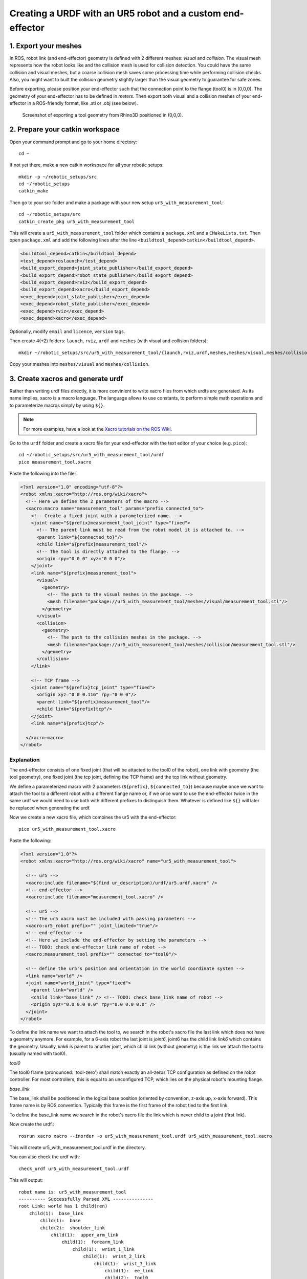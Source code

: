 .. _ros_examples_create_urdf_ur5_with_measurement_tool:

********************************************************************************
Creating a URDF with an UR5 robot and a custom end-effector
********************************************************************************

1. Export your meshes
=====================

In ROS, robot link (and end-effector) geometry is defined with 2 different
meshes: *visual* and *collision*. The visual mesh represents how the robot looks
like and the collision mesh is used for collision detection. You could have the
same collision and visual meshes, but a coarse collision mesh saves some
processing time while performing collision checks. Also, you might want to built
the collision geometry slightly larger than the visual geometry to guarantee for
safe zones.

Before exporting, please position your end-effector such that the connection 
point to the flange (tool0) is in (0,0,0). The geometry of your end-effector has
to be defined in *meters*. Then export both visual and a collision meshes of 
your end-effector in a ROS-friendly format, like .stl or .obj (see below).

.. figure:: 07_urdf_tool_00.jpg
    :figclass: figure
    :class: figure-img img-fluid

    Screenshot of exporting a tool geometry from Rhino3D positioned in (0,0,0).


2. Prepare your catkin workspace
================================

Open your command prompt and go to your home directory::

  cd ~

If not yet there, make a new catkin workspace for all your robotic setups::

  mkdir -p ~/robotic_setups/src
  cd ~/robotic_setups
  catkin_make

Then go to your src folder and make a package with your new setup
``ur5_with_measurement_tool``::

  cd ~/robotic_setups/src
  catkin_create_pkg ur5_with_measurement_tool

This will create a ``ur5_with_measurement_tool`` folder which contains a
``package.xml`` and a ``CMakeLists.txt``. Then open ``package.xml`` and add the
following lines after the line ``<buildtool_depend>catkin</buildtool_depend>``.

.. code-block:: xml

  <buildtool_depend>catkin</buildtool_depend>
  <test_depend>roslaunch</test_depend>
  <build_export_depend>joint_state_publisher</build_export_depend>
  <build_export_depend>robot_state_publisher</build_export_depend>
  <build_export_depend>rviz</build_export_depend>
  <build_export_depend>xacro</build_export_depend>
  <exec_depend>joint_state_publisher</exec_depend>
  <exec_depend>robot_state_publisher</exec_depend>
  <exec_depend>rviz</exec_depend>
  <exec_depend>xacro</exec_depend>

Optionally, modify ``email`` and ``licence``, ``version`` tags.

Then create 4(+2) folders: ``launch``, ``rviz``, ``urdf`` and ``meshes`` (with visual and collision folders)::

  mkdir ~/robotic_setups/src/ur5_with_measurement_tool/{launch,rviz,urdf,meshes,meshes/visual,meshes/collision}

Copy your meshes into ``meshes/visual`` and ``meshes/collision``.


3. Create xacros and generate urdf
==================================

Rather than writing urdf files directly, it is more convinient to write xacro 
files from which urdfs are generated. As its name implies, xacro is a macro 
language. The language allows to use constants, to perform simple math 
operations and to parameterize macros simply by using ``${}``.

.. note::

  For more examples, have a look at the 
  `Xacro tutorials on the ROS Wiki <http://wiki.ros.org/urdf/Tutorials/Using%20Xacro%20to%20Clean%20Up%20a%20URDF%20File>`_.

 
Go to the ``urdf`` folder and create a xacro file for your end-effector with the text editor of your choice (e.g. ``pico``)::

  cd ~/robotic_setups/src/ur5_with_measurement_tool/urdf
  pico measurement_tool.xacro

Paste the following into the file:

.. code-block:: xml

  <?xml version="1.0" encoding="utf-8"?>
  <robot xmlns:xacro="http://ros.org/wiki/xacro">
    <!-- Here we define the 2 parameters of the macro -->
    <xacro:macro name="measurement_tool" params="prefix connected_to">
      <!-- Create a fixed joint with a parameterized name. -->
      <joint name="${prefix}measurement_tool_joint" type="fixed">
        <!-- The parent link must be read from the robot model it is attached to. -->
        <parent link="${connected_to}"/> 
        <child link="${prefix}measurement_tool"/>
        <!-- The tool is directly attached to the flange. -->
        <origin rpy="0 0 0" xyz="0 0 0"/>
      </joint>
      <link name="${prefix}measurement_tool">
        <visual>
          <geometry>
            <!-- The path to the visual meshes in the package. -->
            <mesh filename="package://ur5_with_measurement_tool/meshes/visual/measurement_tool.stl"/> 
          </geometry>
        </visual>
        <collision>
          <geometry>
            <!-- The path to the collision meshes in the package. -->
            <mesh filename="package://ur5_with_measurement_tool/meshes/collision/measurement_tool.stl"/>
          </geometry>
        </collision>
      </link>

      <!-- TCP frame -->
      <joint name="${prefix}tcp_joint" type="fixed">
        <origin xyz="0 0 0.116" rpy="0 0 0"/>
        <parent link="${prefix}measurement_tool"/>
        <child link="${prefix}tcp"/>
      </joint>
      <link name="${prefix}tcp"/>

    </xacro:macro>
  </robot>

Explanation
-----------

The end-effector consists of one fixed joint (that will be attacted to the tool0
of the robot), one link with geometry (the tool geometry), one fixed joint (the
tcp joint, defining the TCP frame) and the tcp link without geometry.

We define a parameterized macro with 2 parameters (``${prefix}``, ``${connected_to}``) because 
maybe once we want to attach the tool to a different robot with a different 
flange name or, if we once want to use the end-effector twice in the same urdf
we would need to use both with different prefixes to distinguish them. 
Whatever is defined like ``${}`` will later be replaced when generating the 
urdf.

Now we create a new xacro file, which combines the ur5 with the end-effector::

  pico ur5_with_measurement_tool.xacro

Paste the following:

.. code-block:: xml

  <?xml version="1.0"?>
  <robot xmlns:xacro="http://ros.org/wiki/xacro" name="ur5_with_measurement_tool">

    <!-- ur5 -->
    <xacro:include filename="$(find ur_description)/urdf/ur5.urdf.xacro" />
    <!-- end-effector -->
    <xacro:include filename="measurement_tool.xacro" />

    <!-- ur5 -->
    <!-- The ur5 xacro must be included with passing parameters -->
    <xacro:ur5_robot prefix="" joint_limited="true"/>
    <!-- end-effector -->
    <!-- Here we include the end-effector by setting the parameters -->
    <!-- TODO: check end-effector link name of robot -->
    <xacro:measurement_tool prefix="" connected_to="tool0"/>
    
    <!-- define the ur5's position and orientation in the world coordinate system -->
    <link name="world" />
    <joint name="world_joint" type="fixed">
      <parent link="world" />
      <child link="base_link" /> <!-- TODO: check base_link name of robot -->
      <origin xyz="0.0 0.0 0.0" rpy="0.0 0.0 0.0" />
    </joint>
  </robot>

To define the link name we want to attach the tool to, we search in the robot's
xacro file the last link which does not have a geometry anymore. For 
example, for a 6-axis robot the last joint is *joint6*, joint6 has the child 
link *link6* which contains the geometry. Usually, *link6* is parent to another
joint, which child link (without geometry) is the link we attach the tool to 
(usually named with tool0).

*tool0*

The tool0 frame (pronounced: 'tool-zero') shall match exactly an all-zeros
TCP configuration as defined on the robot controller. For most controllers, this
is equal to an unconfigured TCP, which lies on the physical robot's mounting
flange.

*base_link*

The base_link shall be positioned in the logical base position (oriented by 
convention, z-axis up, x-axis forward). This frame name is by ROS convention.
Typically this frame is the first frame of the robot tied to the first link.

To define the base_link name we search in the robot's xacro file the link which
is never child to a joint (first link). 

Now create the urdf.::

  rosrun xacro xacro --inorder -o ur5_with_measurement_tool.urdf ur5_with_measurement_tool.xacro

This will create ur5_with_measurement_tool.urdf in the directory.

You can also check the urdf with::

  check_urdf ur5_with_measurement_tool.urdf

This will output::

  robot name is: ur5_with_measurement_tool
  ---------- Successfully Parsed XML ---------------
  root Link: world has 1 child(ren)
      child(1):  base_link
          child(1):  base
          child(2):  shoulder_link
              child(1):  upper_arm_link
                  child(1):  forearm_link
                      child(1):  wrist_1_link
                          child(1):  wrist_2_link
                              child(1):  wrist_3_link
                                  child(1):  ee_link
                                  child(2):  tool0
                                      child(1):  measurement_tool
                                          child(1):  tcp


4. View urdf
============

Copy some boilerplate files from the ``urdf_tutorial`` package with the following commands::

  roscd urdf_tutorial
  cp rviz/urdf.rviz ~/robotic_setups/src/ur5_with_measurement_tool/rviz/
  cp launch/display.launch ~/robotic_setups/src/ur5_with_measurement_tool/launch/
  cd ~/robotic_setups

Now modify ``display.launch`` in the ``launch`` directory::

  pico ~/robotic_setups/src/ur5_with_measurement_tool/launch/display.launch

Change the 2 ``arg`` tags with ``name="model"`` and ``name="rvizconfig"`` such 
that they match the following:

.. code-block:: xml

  <launch>

    <arg name="model" default="$(find ur5_with_measurement_tool)/urdf/ur5_with_measurement_tool.urdf"/>
    <arg name="gui" default="true" />
    <arg name="rvizconfig" default="$(find ur5_with_measurement_tool)/rviz/urdf.rviz" />

    <param name="robot_description" command="$(find xacro)/xacro --inorder $(arg model)" />
    <param name="use_gui" value="$(arg gui)"/>

    <node name="joint_state_publisher" pkg="joint_state_publisher" type="joint_state_publisher" />
    <node name="robot_state_publisher" pkg="robot_state_publisher" type="state_publisher" />
    <node name="rviz" pkg="rviz" type="rviz" args="-d $(arg rvizconfig)" required="true" />

  </launch>

Now we need to source the package path in our catkin workspace::

  cd ~/robotic_setups
  catkin_make
  source devel/setup.bash

And then run::

  roslaunch ur5_with_measurement_tool display.launch

.. figure:: 07_urdf_tool_01.jpg
    :figclass: figure
    :class: figure-img img-fluid

    Screenshot of RViz showing the ur5 with the custom end-effector.

In RViz you can customize the display settings and save the ``urdf.rviz``

Add path to search paths
========================

For convenience, add the path to your ``.bashrc`` in order to make it available on every start of ROS::
    
    echo 'source ~/robotic_setups/devel/setup.bash' >> ~/.bashrc



Further links
=============

* `Building a visual robot model with URDF from scratch <http://wiki.ros.org/urdf/Tutorials/Building%20a%20Visual%20Robot%20Model%20with%20URDF%20from%20Scratch>`_
* `Adding Physical and Collision Properties to a URDF Model <http://wiki.ros.org/urdf/Tutorials/Adding%20Physical%20and%20Collision%20Properties%20to%20a%20URDF%20Model>`_
* `Create your own URDF file <http://wiki.ros.org/urdf/Tutorials/Create%20your%20own%20urdf%20file>`_
* `Create a URDF for an Industrial Robot <http://wiki.ros.org/Industrial/Tutorials/Create%20a%20URDF%20for%20an%20Industrial%20Robot>`_
* `Working with ROS-Industrial Robot Support Packages <http://wiki.ros.org/Industrial/Tutorials/WorkingWithRosIndustrialRobotSupportPackages>`_



